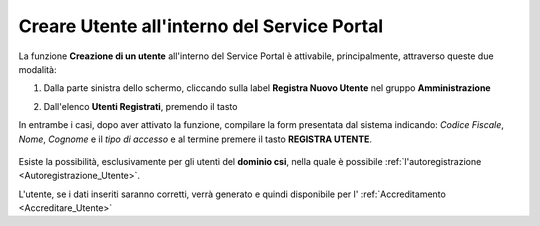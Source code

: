 .. _Creare_Utente_in_SP:

**Creare Utente all'interno del Service Portal**
################################################

La funzione **Creazione di un utente** all'interno del Service Portal è attivabile, principalmente,
attraverso queste due modalità:

1. Dalla parte sinistra dello schermo, cliccando sulla label **Registra Nuovo Utente**
   nel gruppo **Amministrazione**

   .. image:: img/Utente_innesco_damenu.png

2. Dall'elenco **Utenti Registrati**, premendo il tasto

   .. image:: img/Utente_pulsante_add.png


In entrambe i casi, dopo aver attivato la funzione, compilare la form
presentata dal sistema indicando: *Codice Fiscale*, *Nome*, *Cognome* e il *tipo di accesso*
e al termine premere il tasto **REGISTRA UTENTE**.

  .. image:: img/Utente_form_crea.png

Esiste la possibilità, esclusivamente per gli utenti del **dominio csi**, nella quale è
possibile :ref:`l'autoregistrazione <Autoregistrazione_Utente>`.


L'utente, se i dati inseriti saranno corretti, verrà generato e quindi disponibile per
l' :ref:`Accreditamento <Accreditare_Utente>`
